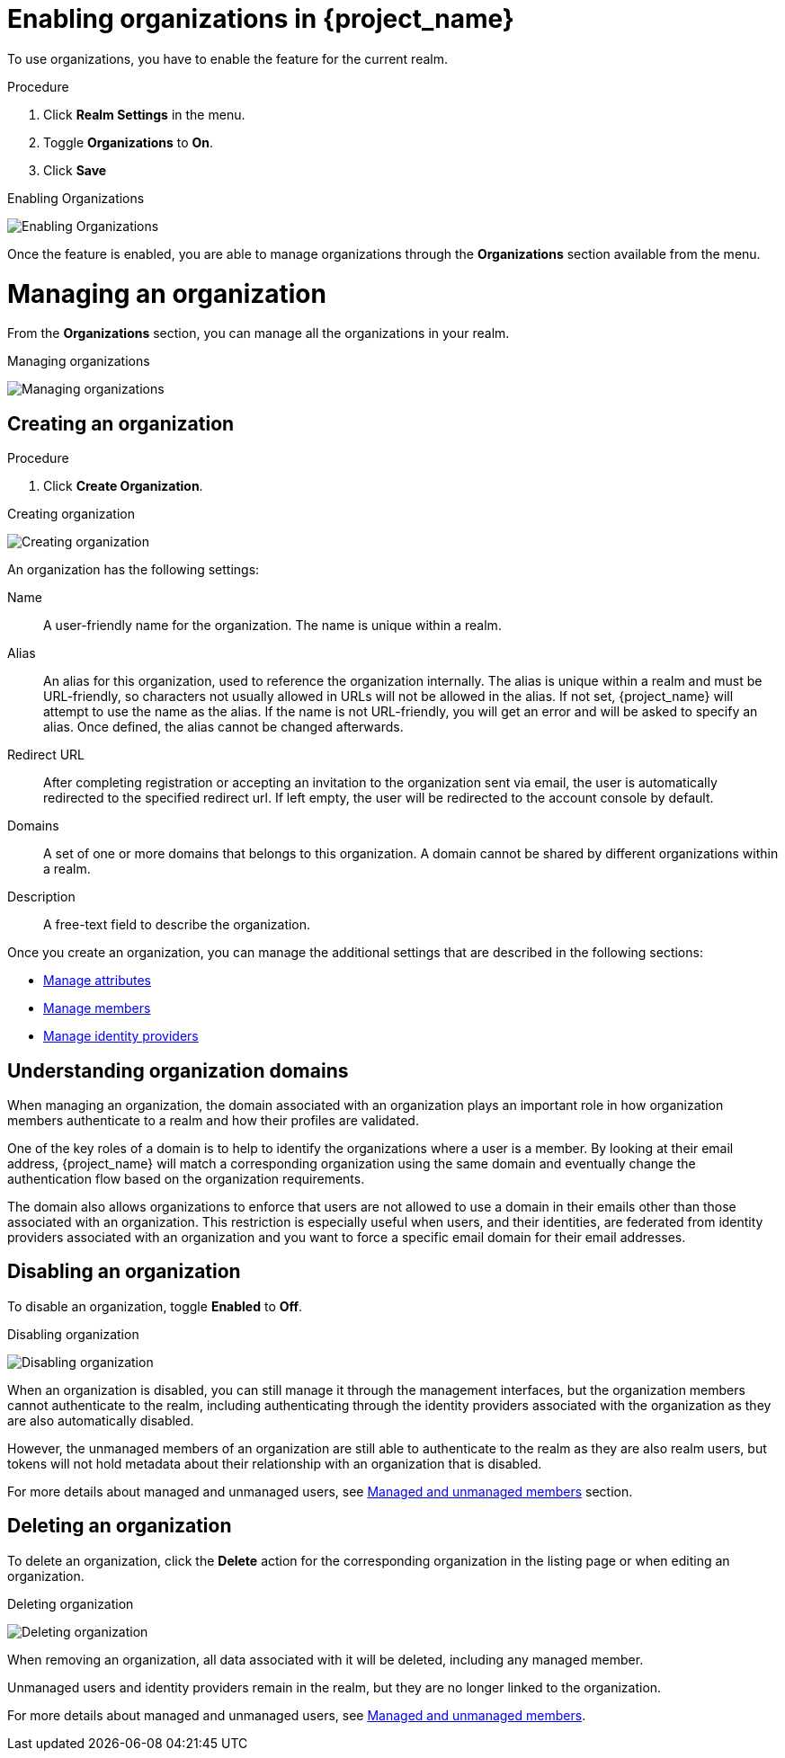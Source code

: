 [id="managing-organization_{context}"]

[[_enabling_organization_]]
= Enabling organizations in {project_name}

To use organizations, you have to enable the feature for the current realm.

.Procedure

. Click *Realm Settings* in the menu.

. Toggle *Organizations* to *On*.

. Click *Save*

.Enabling Organizations
image:images/organizations-enabling-orgs.png[alt="Enabling Organizations"]

Once the feature is enabled, you are able to manage organizations through the *Organizations* section available from the menu.

= Managing an organization
[role="_abstract"]

From the *Organizations* section, you can manage all the organizations in your realm.

.Managing organizations
image:images/organizations-management-screen.png[alt="Managing organizations"]

== Creating an organization

.Procedure

. Click *Create Organization*.

.Creating organization
image:images/organizations-create-org.png[alt="Creating organization"]

An organization has the following settings:

Name::
A user-friendly name for the organization. The name is unique within a realm.

Alias::
An alias for this organization, used to reference the organization internally. The alias is unique within a realm and must be URL-friendly, so characters not usually allowed in URLs will not be allowed in the alias. If not set, {project_name} will attempt to use the name as the alias. If the name is not URL-friendly, you will get an error and will be asked to specify an alias. Once defined, the alias cannot be changed afterwards.

Redirect URL::
After completing registration or accepting an invitation to the organization sent via email, the user is automatically redirected to the specified redirect url. If left empty, the user will be redirected to the account console by default.

Domains::
A set of one or more domains that belongs to this organization. A domain cannot be shared by different organizations within a realm.

Description::
A free-text field to describe the organization.

Once you create an organization, you can manage the additional settings that are described in the following sections:

* <<_managing_attributes_,Manage attributes>>
* <<_managing_members_,Manage members>>
* <<_managing_identity_provider_,Manage identity providers>>

== Understanding organization domains

When managing an organization, the domain associated with an organization plays an important role in how
organization members authenticate to a realm and how their profiles are validated.

One of the key roles of a domain is to help to identify the organizations where a user is a member. By looking at their email address, {project_name} will match a corresponding organization using the same domain and eventually change the authentication flow based on the organization requirements.

The domain also allows organizations to enforce that users are not allowed to use a domain in their emails
other than those associated with an organization. This restriction is especially useful when users, and their identities, are federated from identity providers associated with an organization and you want to force a specific email domain for their email addresses.

== Disabling an organization

To disable an organization, toggle *Enabled* to *Off*.

.Disabling organization
image:images/organizations-disable-org.png[alt="Disabling organization"]

When an organization is disabled, you can still manage it through the management interfaces, but the organization members cannot authenticate to the realm, including authenticating through the identity providers associated with the organization as they are also automatically disabled.

However, the unmanaged members of an organization are still able to authenticate to the realm as they are also realm users, but tokens will not hold metadata about their relationship with an organization that is disabled.

For more details about managed and unmanaged users, see <<_managed_unmanaged_members_,Managed and unmanaged members>> section.

== Deleting an organization

To delete an organization, click the *Delete* action for the corresponding organization in the listing page or when editing an organization.

.Deleting organization
image:images/organizations-delete-org.png[alt="Deleting organization"]

When removing an organization, all data associated with it will be deleted, including any managed member.

Unmanaged users and identity providers remain in the realm, but they are no longer linked to the organization.

For more details about managed and unmanaged users, see <<_managed_unmanaged_members_,Managed and unmanaged members>>.
